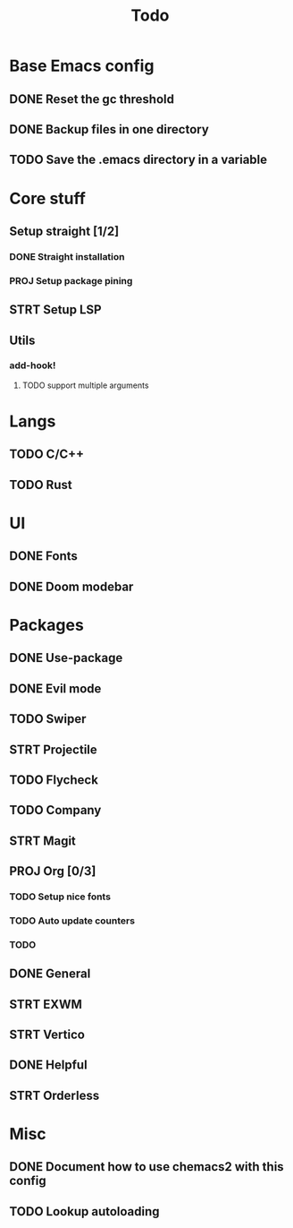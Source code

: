 #+TITLE: Todo

* Base Emacs config
** DONE Reset the gc threshold
CLOSED: [2021-10-22 ven. 11:25  ]
** DONE Backup files in one directory
CLOSED: [2021-10-25 lun. 10:45]
** TODO Save the .emacs directory in a variable
* Core stuff
** Setup straight [1/2]
*** DONE Straight installation
CLOSED: [2021-10-25 lun. 10:48]
*** PROJ Setup package pining
** STRT Setup LSP
** Utils
*** add-hook!
**** TODO support multiple arguments
* Langs
** TODO C/C++
** TODO Rust
* UI
** DONE Fonts
CLOSED: [2021-11-03 mer. 10:51]
** DONE Doom modebar
CLOSED: [2021-11-03 mer. 11:12]
* Packages
** DONE Use-package
CLOSED: [2021-11-03 mer. 10:51]
** DONE Evil mode
CLOSED: [2021-10-25 lun. 10:39]
** TODO Swiper
** STRT Projectile
** TODO Flycheck
** TODO Company
** STRT Magit
** PROJ Org [0/3]
*** TODO Setup nice fonts
*** TODO Auto update counters
*** TODO
** DONE General
** STRT EXWM
** STRT Vertico
** DONE Helpful
CLOSED: [2021-11-09 mar. 17:10]
** STRT Orderless
* Misc
** DONE Document how to use chemacs2 with this config
CLOSED: [2021-11-06 Sat 15:40]
** TODO Lookup autoloading
